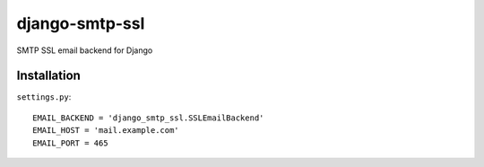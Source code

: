 django-smtp-ssl
===============

SMTP SSL email backend for Django

Installation
------------

``settings.py``:

::

    EMAIL_BACKEND = 'django_smtp_ssl.SSLEmailBackend'
    EMAIL_HOST = 'mail.example.com'
    EMAIL_PORT = 465
